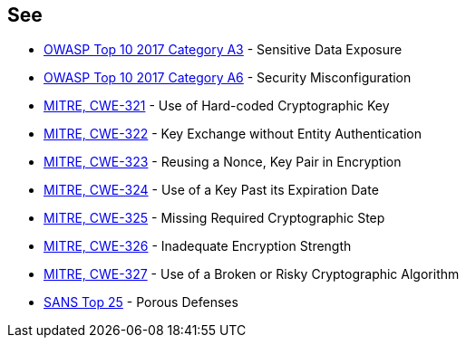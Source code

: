 == See

* https://www.owasp.org/index.php/Top_10-2017_A3-Sensitive_Data_Exposure[OWASP Top 10 2017 Category A3] - Sensitive Data Exposure
* https://www.owasp.org/index.php/Top_10-2017_A6-Security_Misconfiguration[OWASP Top 10 2017 Category A6] - Security Misconfiguration
* https://cwe.mitre.org/data/definitions/321.html[MITRE, CWE-321] - Use of Hard-coded Cryptographic Key
* https://cwe.mitre.org/data/definitions/322.html[MITRE, CWE-322] - Key Exchange without Entity Authentication
* https://cwe.mitre.org/data/definitions/323.html[MITRE, CWE-323] - Reusing a Nonce, Key Pair in Encryption
* https://cwe.mitre.org/data/definitions/324.html[MITRE, CWE-324] - Use of a Key Past its Expiration Date
* https://cwe.mitre.org/data/definitions/325.html[MITRE, CWE-325] - Missing Required Cryptographic Step
* https://cwe.mitre.org/data/definitions/326.html[MITRE, CWE-326] - Inadequate Encryption Strength
* https://cwe.mitre.org/data/definitions/327.html[MITRE, CWE-327] - Use of a Broken or Risky Cryptographic Algorithm
* https://www.sans.org/top25-software-errors/#cat3[SANS Top 25] - Porous Defenses
